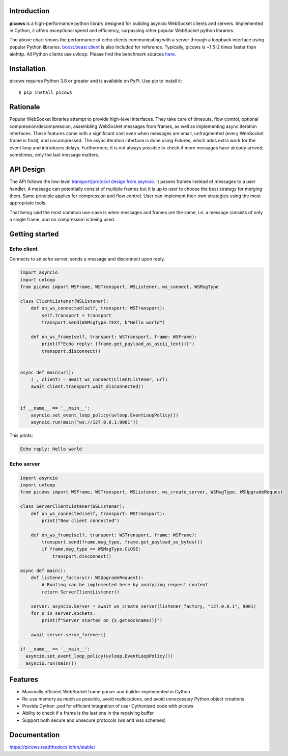 Introduction
============

.. image:: https://github.com/tarasko/picows/workflows/run%20tests/badge.svg
   :target: https://github.com/tarasko/picows/actions?query=workflow%3Arun-tests
   :alt: GitHub Actions status for master branch

.. image:: https://badge.fury.io/py/picows.svg
   :target: https://pypi.org/project/picows
   :alt: Latest PyPI package version

.. image:: https://img.shields.io/pypi/dm/picows
   :target: https://pypistats.org/packages/picows
   :alt: Downloads count

.. image:: https://readthedocs.org/projects/picows/badge/?version=latest
   :target: https://picows.readthedocs.io/en/latest/
   :alt: Latest Read The Docs

**picows** is a high-performance python library designed for building asyncio WebSocket clients and servers.
Implemented in Cython, it offers exceptional speed and efficiency, surpassing other popular WebSocket python libraries.

.. image:: https://raw.githubusercontent.com/tarasko/picows/master/docs/source/_static/picows_benchmark.png
  :target: https://github.com/tarasko/picows/blob/master/docs/source/_static/picows_benchmark.png?raw=true

The above chart shows the performance of echo clients communicating with a server through a loopback interface using popular Python libraries. 
`boost.beast client <https://www.boost.org/doc/libs/1_85_0/libs/beast/example/websocket/client/sync/websocket_client_sync.cpp>`_
is also included for reference. Typically, picows is ~1.5-2 times faster than aiohttp. All Python clients use uvloop. Please find the benchmark sources 
`here <https://github.com/tarasko/picows/blob/master/examples/echo_client_benchmark.py>`_.

Installation
============

picows requires Python 3.8 or greater and is available on PyPI.
Use pip to install it::

    $ pip install picows

Rationale
=========
Popular WebSocket libraries attempt to provide high-level interfaces. They take care of timeouts, flow control, optional compression/decompression, assembling WebSocket messages from frames, as well as implementing async iteration interfaces.
These features come with a significant cost even when messages are small, unfragmented (every WebSocket frame is final), and uncompressed. The async iteration interface is done using Futures, which adds extra work for the event loop and introduces delays. Furthermore, it is not always possible to check if more messages have already arrived; sometimes, only the last message matters.

API Design
==========
The API follows the low-level `transport/protocol design from asyncio <https://docs.python.org/3/library/asyncio-protocol.html#asyncio-transports-protocols>`_.
It passes frames instead of messages to a user handler. A message can potentially consist of multiple frames but it is up to user to choose the best strategy for merging them. 
Same principle applies for compression and flow control. User can implement their own strategies using the most appropriate tools.

That being said the most common use-case is when messages and frames are the same, i.e. a message consists of only a single frame, and no compression is being used.

Getting started
===============

Echo client
-----------
Connects to an echo server, sends a message and disconnect upon reply.

.. code-block:: python

    import asyncio
    import uvloop
    from picows import WSFrame, WSTransport, WSListener, ws_connect, WSMsgType

    class ClientListener(WSListener):
        def on_ws_connected(self, transport: WSTransport):
            self.transport = transport
            transport.send(WSMsgType.TEXT, b"Hello world")

        def on_ws_frame(self, transport: WSTransport, frame: WSFrame):
            print(f"Echo reply: {frame.get_payload_as_ascii_text()}")
            transport.disconnect()


    async def main(url):
        (_, client) = await ws_connect(ClientListener, url)
        await client.transport.wait_disconnected()


    if __name__ == '__main__':
        asyncio.set_event_loop_policy(uvloop.EventLoopPolicy())
        asyncio.run(main("ws://127.0.0.1:9001"))

This prints:

.. code-block::

    Echo reply: Hello world

Echo server
-----------

.. code-block:: python

    import asyncio
    import uvloop
    from picows import WSFrame, WSTransport, WSListener, ws_create_server, WSMsgType, WSUpgradeRequest

    class ServerClientListener(WSListener):
        def on_ws_connected(self, transport: WSTransport):
            print("New client connected")

        def on_ws_frame(self, transport: WSTransport, frame: WSFrame):
            transport.send(frame.msg_type, frame.get_payload_as_bytes())
            if frame.msg_type == WSMsgType.CLOSE:
                transport.disconnect()

    async def main():
        def listener_factory(r: WSUpgradeRequest):
            # Routing can be implemented here by analyzing request content
            return ServerClientListener()

        server: asyncio.Server = await ws_create_server(listener_factory, "127.0.0.1", 9001)
        for s in server.sockets:
            print(f"Server started on {s.getsockname()}")

        await server.serve_forever()

    if __name__ == '__main__':
      asyncio.set_event_loop_policy(uvloop.EventLoopPolicy())
      asyncio.run(main())


Features
========
* Maximally efficient WebSocket frame parser and builder implemented in Cython
* Re-use memory as much as possible, avoid reallocations, and avoid unnecessary Python object creations
* Provide Cython .pxd for efficient integration of user Cythonized code with picows
* Ability to check if a frame is the last one in the receiving buffer
* Support both secure and unsecure protocols (ws and wss schemes)

Documentation
=============

https://picows.readthedocs.io/en/stable/
